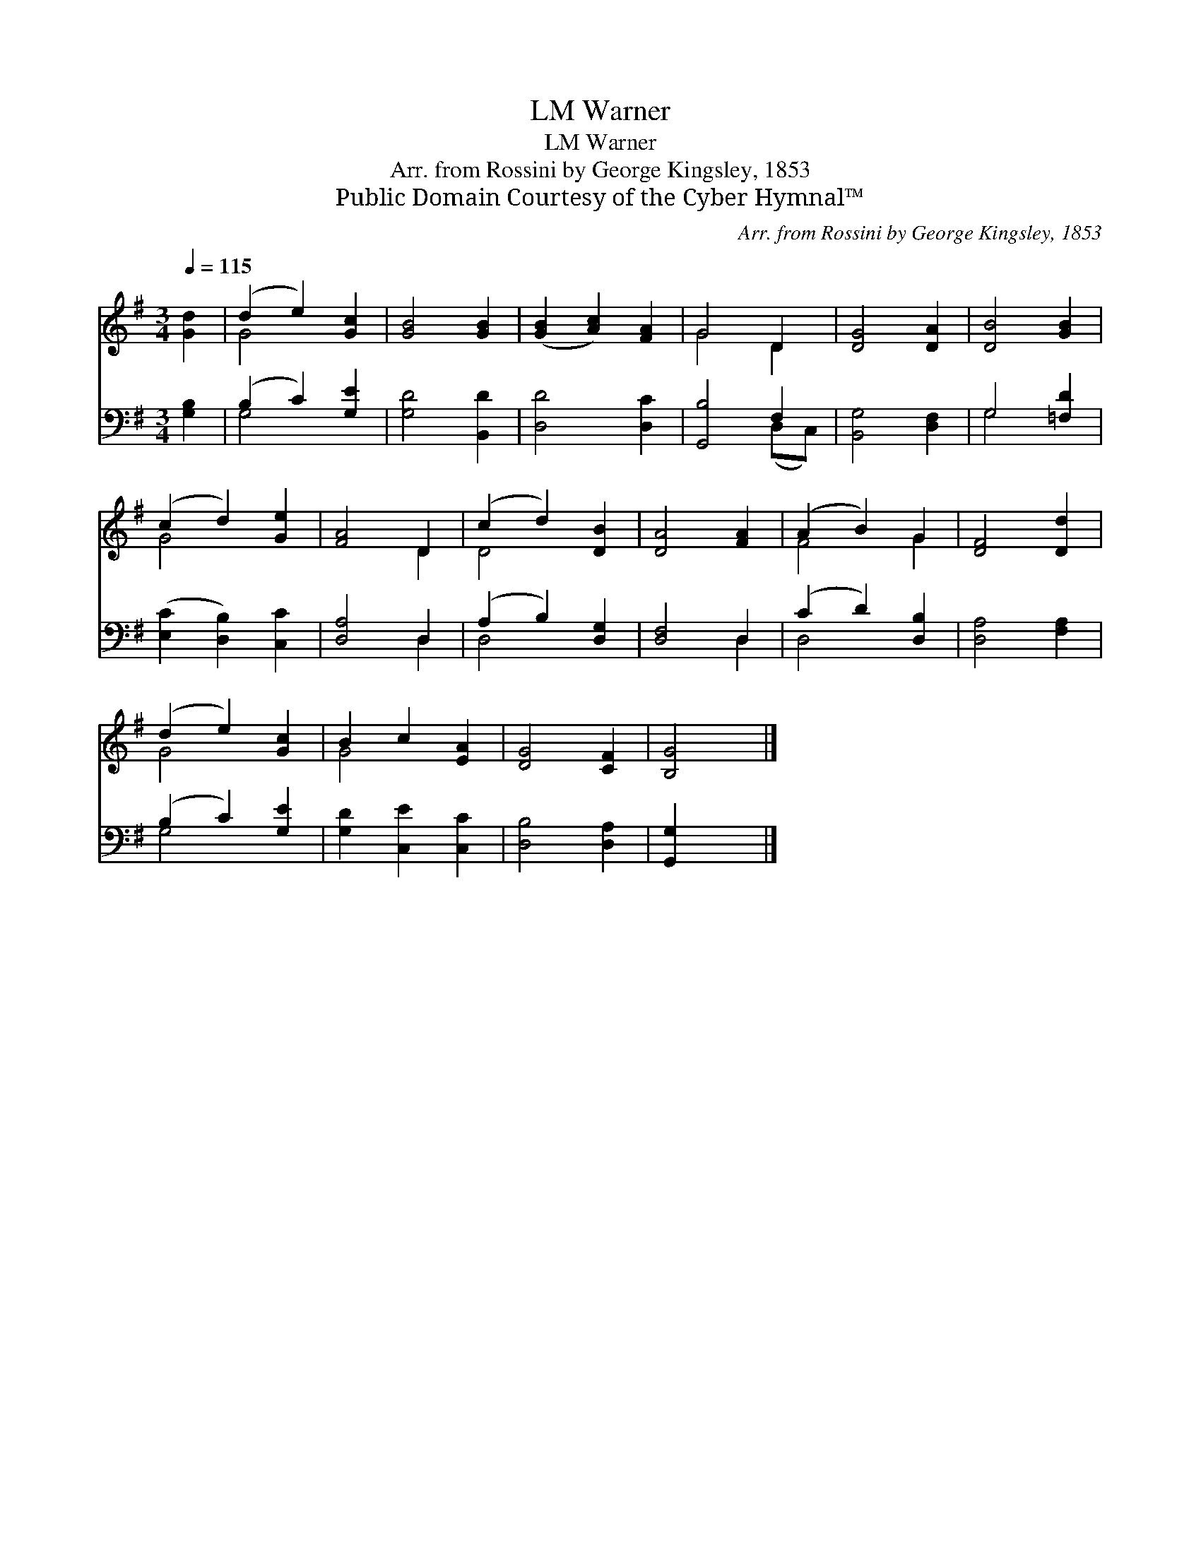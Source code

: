 X:1
T:Warner, LM
T:Warner, LM
T:Arr. from Rossini by George Kingsley, 1853
T:Public Domain Courtesy of the Cyber Hymnal™
C:Arr. from Rossini by George Kingsley, 1853
Z:Public Domain
Z:Courtesy of the Cyber Hymnal™
%%score ( 1 2 ) ( 3 4 )
L:1/8
Q:1/4=115
M:3/4
K:G
V:1 treble 
V:2 treble 
V:3 bass 
V:4 bass 
V:1
 [Gd]2 | (d2 e2) [Gc]2 | [GB]4 [GB]2 | ([GB]2 [Ac]2) [FA]2 | G4 D2 | [DG]4 [DA]2 | [DB]4 [GB]2 | %7
 (c2 d2) [Ge]2 | [FA]4 D2 | (c2 d2) [DB]2 | [DA]4 [FA]2 | (A2 B2) G2 | [DF]4 [Dd]2 | %13
 (d2 e2) [Gc]2 | B2 c2 [EA]2 | [DG]4 [CF]2 | [B,G]4 |] %17
V:2
 x2 | G4 x2 | x6 | x6 | G4 D2 | x6 | x6 | G4 x2 | x4 D2 | D4 x2 | x6 | F4 G2 | x6 | G4 x2 | G4 x2 | %15
 x6 | x4 |] %17
V:3
 [G,B,]2 | (B,2 C2) [G,E]2 | [G,D]4 [B,,D]2 | [D,D]4 [D,C]2 | [G,,B,]4 F,2 | [B,,G,]4 [D,F,]2 | %6
 G,4 [=F,D]2 | ([E,C]2 [D,B,]2) [C,C]2 | [D,A,]4 D,2 | (A,2 B,2) [D,G,]2 | [D,F,]4 D,2 | %11
 (C2 D2) [D,B,]2 | [D,A,]4 [F,A,]2 | (B,2 C2) [G,E]2 | [G,D]2 [C,E]2 [C,C]2 | [D,B,]4 [D,A,]2 | %16
 [G,,G,]2 x2 |] %17
V:4
 x2 | G,4 x2 | x6 | x6 | x4 (D,C,) | x6 | G,4 x2 | x6 | x4 D,2 | D,4 x2 | x4 D,2 | D,4 x2 | x6 | %13
 G,4 x2 | x6 | x6 | x4 |] %17

